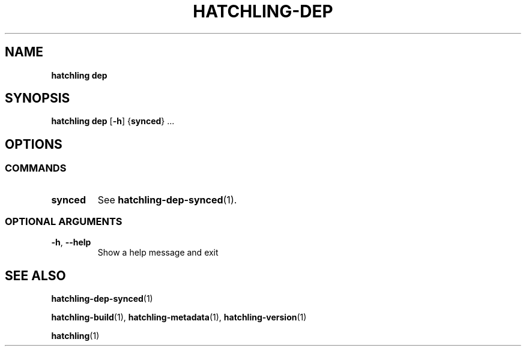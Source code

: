 .TH HATCHLING\-DEP "1" "October 2022" "" "User Commands"
.SH NAME
.B hatchling\ dep
.SH SYNOPSIS
.B hatchling\ dep
.RB [ \-h ]
.RB { synced }\ ...
.SH OPTIONS
.SS "COMMANDS"
.TP
.B synced
See
.BR hatchling\-dep\-synced (1).
.SS "OPTIONAL\ ARGUMENTS"
.TP
.B \-h\fR,\ \fB\-\-help
Show a help message and exit
.SH "SEE\ ALSO"
.BR hatchling\-dep\-synced (1)
.P
.BR hatchling\-build (1),
.BR hatchling\-metadata (1),
.BR hatchling\-version (1)
.P
.BR hatchling (1)
